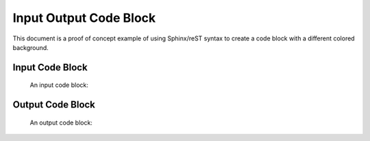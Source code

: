 Input Output Code Block
=======================

This document is a proof of concept example of using Sphinx/reST syntax to create a code block with a different colored background.

Input Code Block
^^^^^^^^^^^^^^^^^

    An input code block:
   
    .. code-block:: r
         :linenos:
        
         print("just a test")
         print(8/2)

Output Code Block
^^^^^^^^^^^^^^^^^

.. cssclass:: output
..

   An output code block:
   
   .. code-block:: r
        :linenos:
       
        just a test
        4
